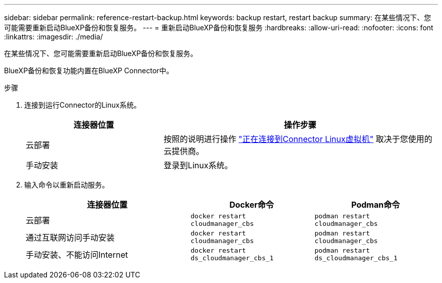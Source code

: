 ---
sidebar: sidebar 
permalink: reference-restart-backup.html 
keywords: backup restart, restart backup 
summary: 在某些情况下、您可能需要重新启动BlueXP备份和恢复服务。 
---
= 重新启动BlueXP备份和恢复服务
:hardbreaks:
:allow-uri-read: 
:nofooter: 
:icons: font
:linkattrs: 
:imagesdir: ./media/


[role="lead"]
在某些情况下、您可能需要重新启动BlueXP备份和恢复服务。

BlueXP备份和恢复功能内置在BlueXP Connector中。

.步骤
. 连接到运行Connector的Linux系统。
+
[cols="25,50"]
|===
| 连接器位置 | 操作步骤 


| 云部署 | 按照的说明进行操作 https://docs.netapp.com/us-en/bluexp-setup-admin/task-maintain-connectors.html#connect-to-the-linux-vm["正在连接到Connector Linux虚拟机"^] 取决于您使用的云提供商。 


| 手动安装 | 登录到Linux系统。 
|===
. 输入命令以重新启动服务。
+
[cols="40,30,30"]
|===
| 连接器位置 | Docker命令 | Podman命令 


| 云部署 | `docker restart cloudmanager_cbs` | `podman restart cloudmanager_cbs` 


| 通过互联网访问手动安装 | `docker restart cloudmanager_cbs` | `podman restart cloudmanager_cbs` 


| 手动安装、不能访问Internet | `docker restart ds_cloudmanager_cbs_1` | `podman restart ds_cloudmanager_cbs_1` 
|===

